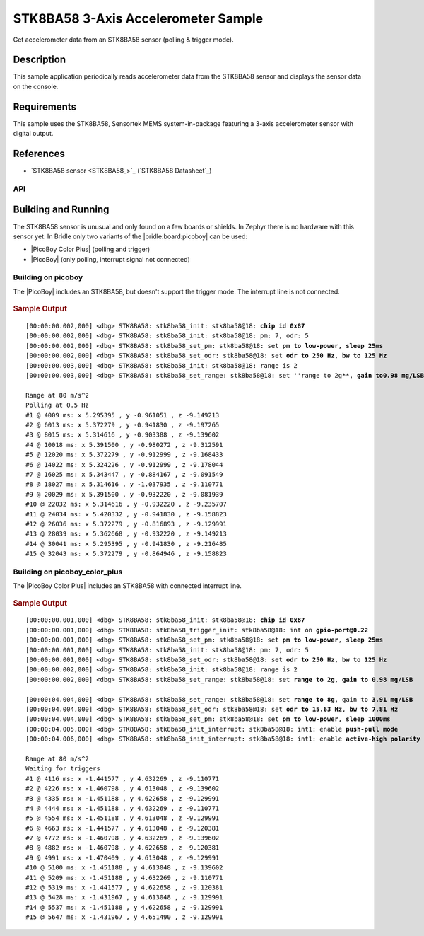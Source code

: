 .. _stk8ba58_3_axis_accelerometer-sample:

STK8BA58 3-Axis Accelerometer Sample
####################################

Get accelerometer data from an STK8BA58 sensor (polling & trigger mode).

Description
***********

This sample application periodically reads accelerometer data from the
STK8BA58 sensor and displays the sensor data on the console.

Requirements
************

This sample uses the STK8BA58, Sensortek MEMS system-in-package featuring
a 3-axis accelerometer sensor with digital output.

References
**********

- `STK8BA58 sensor <STK8BA58_>`_ (`STK8BA58 Datasheet`_)

API
===

   .. doxygengroup:: io_sensors_imu_stk8ba58
      :project: bridle

   .. doxygengroup:: STK8BA58
      :project: bridle

Building and Running
********************

The STK8BA58 sensor is unusual and only found on a few boards or shields.
In Zephyr there is no hardware with this sensor yet. In Bridle only two
variants of the |bridle:board:picoboy| can be used:

.. zephyr-keep-sorted-start re(^\* \|\w)

* |PicoBoy Color Plus| (polling and trigger)
* |PicoBoy| (only polling, interrupt signal not connected)

.. zephyr-keep-sorted-stop

.. _stk8ba58-sample-picoboy:

Building on picoboy
===================

The |PicoBoy| includes an STK8BA58, but doesn't support the trigger mode. The
interrupt line is not connected.

   .. zephyr-app-commands::
      :app: bridle/samples/stk8ba58
      :build-dir: picoboy-stk8ba58
      :board: picoboy/rp2040
      :west-args: -p
      :goals: flash

.. rubric:: Sample Output

.. parsed-literal::
   :class: highlight-console notranslate

   [00:00:00.002,000] <dbg> STK8BA58: stk8ba58_init: stk8ba58\ @\ 18: **chip id 0x87**
   [00:00:00.002,000] <dbg> STK8BA58: stk8ba58_init: stk8ba58\ @\ 18: pm: 7, odr: 5
   [00:00:00.002,000] <dbg> STK8BA58: stk8ba58_set_pm: stk8ba58\ @\ 18: set **pm to low-power**, **sleep 25ms**
   [00:00:00.002,000] <dbg> STK8BA58: stk8ba58_set_odr: stk8ba58\ @\ 18: set **odr to 250 Hz**, **bw to 125 Hz**
   [00:00:00.003,000] <dbg> STK8BA58: stk8ba58_init: stk8ba58\ @\ 18: range is 2
   [00:00:00.003,000] <dbg> STK8BA58: stk8ba58_set_range: stk8ba58\ @\ 18: set ''range to 2g**, **gain to0.98 mg/LSB**

   Range at 80 m/s^2
   Polling at 0.5 Hz
   #1 @ 4009 ms: x 5.295395 , y -0.961051 , z -9.149213
   #2 @ 6013 ms: x 5.372279 , y -0.941830 , z -9.197265
   #3 @ 8015 ms: x 5.314616 , y -0.903388 , z -9.139602
   #4 @ 10018 ms: x 5.391500 , y -0.980272 , z -9.312591
   #5 @ 12020 ms: x 5.372279 , y -0.912999 , z -9.168433
   #6 @ 14022 ms: x 5.324226 , y -0.912999 , z -9.178044
   #7 @ 16025 ms: x 5.343447 , y -0.884167 , z -9.091549
   #8 @ 18027 ms: x 5.314616 , y -1.037935 , z -9.110771
   #9 @ 20029 ms: x 5.391500 , y -0.932220 , z -9.081939
   #10 @ 22032 ms: x 5.314616 , y -0.932220 , z -9.235707
   #11 @ 24034 ms: x 5.420332 , y -0.941830 , z -9.158823
   #12 @ 26036 ms: x 5.372279 , y -0.816893 , z -9.129991
   #13 @ 28039 ms: x 5.362668 , y -0.932220 , z -9.149213
   #14 @ 30041 ms: x 5.295395 , y -0.941830 , z -9.216485
   #15 @ 32043 ms: x 5.372279 , y -0.864946 , z -9.158823

.. _stk8ba58-sample-pbcp:

Building on picoboy_color_plus
==============================

The |PicoBoy Color Plus| includes an STK8BA58 with connected interrupt line.

   .. zephyr-app-commands::
      :app: bridle/samples/stk8ba58
      :build-dir: picoboy-stk8ba58
      :board: picoboy_color_plus/rp2350a/m33
      :west-args: -p
      :goals: flash

.. rubric:: Sample Output

.. parsed-literal::
   :class: highlight-console notranslate

   [00:00:00.001,000] <dbg> STK8BA58: stk8ba58_init: stk8ba58\ @\ 18: **chip id 0x87**
   [00:00:00.001,000] <dbg> STK8BA58: stk8ba58_trigger_init: stk8ba58\ @\ 18: int on **gpio-port@0.22**
   [00:00:00.001,000] <dbg> STK8BA58: stk8ba58_set_pm: stk8ba58\ @\ 18: set **pm to low-power**, **sleep 25ms**
   [00:00:00.001,000] <dbg> STK8BA58: stk8ba58_init: stk8ba58\ @\ 18: pm: 7, odr: 5
   [00:00:00.001,000] <dbg> STK8BA58: stk8ba58_set_odr: stk8ba58\ @\ 18: set **odr to 250 Hz**, **bw to 125 Hz**
   [00:00:00.002,000] <dbg> STK8BA58: stk8ba58_init: stk8ba58\ @\ 18: range is 2
   [00:00:00.002,000] <dbg> STK8BA58: stk8ba58_set_range: stk8ba58\ @\ 18: set **range to 2g**, **gain to 0.98 mg/LSB**

   [00:00:04.004,000] <dbg> STK8BA58: stk8ba58_set_range: stk8ba58\ @\ 18: set **range to 8g**, gain to **3.91 mg/LSB**
   [00:00:04.004,000] <dbg> STK8BA58: stk8ba58_set_odr: stk8ba58\ @\ 18: set **odr to 15.63 Hz**, **bw to 7.81 Hz**
   [00:00:04.004,000] <dbg> STK8BA58: stk8ba58_set_pm: stk8ba58\ @\ 18: set **pm to low-power**, **sleep 1000ms**
   [00:00:04.005,000] <dbg> STK8BA58: stk8ba58_init_interrupt: stk8ba58\ @\ 18: int1: enable **push-pull mode**
   [00:00:04.006,000] <dbg> STK8BA58: stk8ba58_init_interrupt: stk8ba58\ @\ 18: int1: enable **active-high polarity**

   Range at 80 m/s^2
   Waiting for triggers
   #1 @ 4116 ms: x -1.441577 , y 4.632269 , z -9.110771
   #2 @ 4226 ms: x -1.460798 , y 4.613048 , z -9.139602
   #3 @ 4335 ms: x -1.451188 , y 4.622658 , z -9.129991
   #4 @ 4444 ms: x -1.451188 , y 4.632269 , z -9.110771
   #5 @ 4554 ms: x -1.451188 , y 4.613048 , z -9.129991
   #6 @ 4663 ms: x -1.441577 , y 4.613048 , z -9.120381
   #7 @ 4772 ms: x -1.460798 , y 4.632269 , z -9.139602
   #8 @ 4882 ms: x -1.460798 , y 4.622658 , z -9.120381
   #9 @ 4991 ms: x -1.470409 , y 4.613048 , z -9.129991
   #10 @ 5100 ms: x -1.451188 , y 4.613048 , z -9.139602
   #11 @ 5209 ms: x -1.451188 , y 4.632269 , z -9.110771
   #12 @ 5319 ms: x -1.441577 , y 4.622658 , z -9.120381
   #13 @ 5428 ms: x -1.431967 , y 4.613048 , z -9.129991
   #14 @ 5537 ms: x -1.451188 , y 4.622658 , z -9.129991
   #15 @ 5647 ms: x -1.431967 , y 4.651490 , z -9.129991
